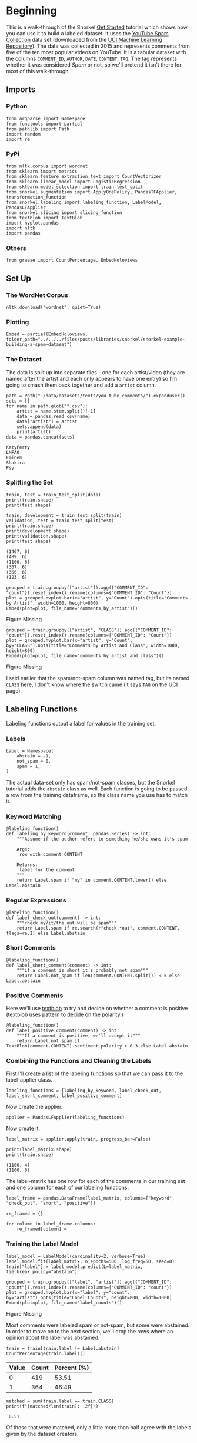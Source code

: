#+BEGIN_COMMENT
.. title: Snorkel Example: Building a Spam Dataset
.. slug: snorkel-example-building-a-spam-dataset
.. date: 2020-01-06 17:40:40 UTC-08:00
.. tags: snorkel,weak supervision,data labeling
.. category: Snorkel
.. link: 
.. description: A walk-through of the Snorkel you-tube comments example.
.. type: text
.. status: 
.. updated: 

#+END_COMMENT
* Beginning
  This is a walk-through of the Snorkel [[https://www.snorkel.org/get-started/][Get Started]] tutorial which shows how you can use it to build a labeled dataset. It uses the [[http://www.dt.fee.unicamp.br/~tiago//youtubespamcollection/][YouTube Spam Collection]] data set (downloaded from the [[https://archive.ics.uci.edu/ml/datasets/YouTube+Spam+Collection][UCI Machine Learning Repository]]). The data was collected in 2015 and represents comments from five of the ten most popular videos on YouTube. It is a tabular dataset with the columns =COMMENT_ID=, =AUTHOR=, =DATE=, =CONTENT=, =TAG=. The tag represents whether it was considered /Spam/ or not, so we'll pretend it isn't there for most of this walk-through.
** Imports
*** Python
#+begin_src ipython :session snorkel :results none
from argparse import Namespace
from functools import partial
from pathlib import Path
import random
import re
#+end_src
*** PyPi
#+begin_src ipython :session snorkel :results none
from nltk.corpus import wordnet
from sklearn import metrics
from sklearn.feature_extraction.text import CountVectorizer
from sklearn.linear_model import LogisticRegression
from sklearn.model_selection import train_test_split
from snorkel.augmentation import ApplyOnePolicy, PandasTFApplier, transformation_function
from snorkel.labeling import labeling_function, LabelModel, PandasLFApplier
from snorkel.slicing import slicing_function
from textblob import TextBlob
import hvplot.pandas
import nltk
import pandas
#+end_src
*** Others
#+begin_src ipython :session snorkel :results none
from graeae import CountPercentage, EmbedHoloviews
#+end_src
** Set Up
*** The WordNet Corpus
#+begin_src ipython :session snorkel :results none
nltk.download("wordnet", quiet=True)
#+end_src
*** Plotting
#+begin_src ipython :session snorkel :results none
Embed = partial(EmbedHoloviews, folder_path="../../../files/posts/libraries/snorkel/snorkel-example-building-a-spam-dataset")
#+end_src
*** The Dataset
    The data is split up into separate files - one for each artist/video (they are named after the artist and each only appears to have one entry) so I'm going to smash them back together and add a =artist= column.

#+begin_src ipython :session snorkel :results output :exports both
path = Path("~/data/datasets/texts/you_tube_comments/").expanduser()
sets = []
for name in path.glob("*.csv"):
    artist = name.stem.split()[-1]
    data = pandas.read_csv(name)
    data["artist"] = artist
    sets.append(data)
    print(artist)
data = pandas.concat(sets)
#+end_src

#+RESULTS:
: KatyPerry
: LMFAO
: Eminem
: Shakira
: Psy


*** Splitting the Set
#+begin_src ipython :session snorkel :results output :exports both
train, test = train_test_split(data)
print(train.shape)
print(test.shape)

train, development = train_test_split(train)
validation, test = train_test_split(test)
print(train.shape)
print(development.shape)
print(validation.shape)
print(test.shape)
#+end_src

#+RESULTS:
: (1467, 6)
: (489, 6)
: (1100, 6)
: (367, 6)
: (366, 6)
: (123, 6)

#+begin_src ipython :session snorkel :results output raw :exports both
grouped = train.groupby(["artist"]).agg({"COMMENT_ID": "count"}).reset_index().rename(columns={"COMMENT_ID": "Count"})
plot = grouped.hvplot.bar(x="artist", y="Count").opts(title="Comments by Artist", width=1000, height=800)
Embed(plot=plot, file_name="comments_by_artist")()
#+end_src

#+RESULTS:
#+begin_export html
<object type="text/html" data="comments_by_artist.html" style="width:100%" height=800>
  <p>Figure Missing</p>
</object>
#+end_export

#+begin_src ipython :session snorkel :results output raw :exports both
grouped = train.groupby(["artist", "CLASS"]).agg({"COMMENT_ID": "count"}).reset_index().rename(columns={"COMMENT_ID": "Count"})
plot = grouped.hvplot.bar(x="artist", y="Count", by="CLASS").opts(title="Comments by Artist and Class", width=1000, height=800)
Embed(plot=plot, file_name="comments_by_artist_and_class")()
#+end_src

#+RESULTS:
#+begin_export html
<object type="text/html" data="comments_by_artist_and_class.html" style="width:100%" height=800>
  <p>Figure Missing</p>
</object>
#+end_export

I said earlier that the spam/not-spam column was named tag, but its named =CLASS= here, I don't know where the switch came (it says =TAG= on the UCI page).


** Labeling Functions
   Labeling functions output a label for values in the training set.
*** Labels
#+begin_src ipython :session snorkel :results none
Label = Namespace(
    abstain = -1,
    not_spam = 0,
    spam = 1,
)
#+end_src

The actual data-set only has spam/not-spam classes, but the Snorkel tutorial adds the =abstain= class as well. Each function is going to be passed a row from the training dataframe, so the class name you use has to match it.

*** Keyword Matching

#+begin_src ipython :session snorkel :results none
@labeling_function()
def labeling_by_keyword(comment: pandas.Series) -> int:
    """Assume if the author refers to something he/she owns it's spam

    Args: 
     row with comment CONTENT

    Returns:
     label for the comment
    """
    return Label.spam if "my" in comment.CONTENT.lower() else Label.abstain
#+end_src

*** Regular Expressions

#+begin_src ipython :session snorkel :results none
@labeling_function()
def label_check_out(comment) -> int:
    """check my/it/the out will be spam"""
    return Label.spam if re.search(r"check.*out", comment.CONTENT, flags=re.I) else Label.abstain
#+end_src

*** Short Comments
#+begin_src ipython :session snorkel :results none
@labeling_function()
def label_short_comment(comment) -> int:
    """if a comment is short it's probably not spam"""
    return Label.not_spam if len(comment.CONTENT.split()) < 5 else Label.abstain
#+end_src

*** Positive Comments
    Here we'll use [[https://textblob.readthedocs.io/en/dev/][textblob]] to try and decide on whether a comment is positive (textblob uses [[https://www.clips.uantwerpen.be/pattern][pattern]] to decide on the polarity.)

#+begin_src ipython :session snorkel :results none
@labeling_function()
def label_positive_comment(comment) -> int:
    """If a comment is positive, we'll accept it"""
    return Label.not_spam if TextBlob(comment.CONTENT).sentiment.polarity > 0.3 else Label.abstain
#+end_src
*** Combining the Functions and Cleaning the Labels
   First I'll create a list of the labeling functions so that we can pass it to the label-applier class.

#+begin_src ipython :session snorkel :results none
labeling_functions = [labeling_by_keyword, label_check_out, label_short_comment, label_positive_comment]
#+end_src

Now create the applier.

#+begin_src ipython :session snorkel :results none
applier = PandasLFApplier(labeling_functions)
#+end_src

Now create it.
#+begin_src ipython :session snorkel :results output :exports both
label_matrix = applier.apply(train, progress_bar=False)

print(label_matrix.shape)
print(train.shape)
#+end_src

#+RESULTS:
: (1100, 4)
: (1100, 6)

The label-matrix has one row for each of the comments in our training set and one column for each of our labeling functions.

#+begin_src ipython :session snorkel :results none
label_frame = pandas.DataFrame(label_matrix, columns=["keyword", "check_out", "short", "positive"])
#+end_src

#+begin_src ipython :session snorkel :results none
re_framed = {}

for column in label_frame.columns:
    re_framed[column] = 
#+end_src

*** Training the Label Model

#+begin_src ipython :session snorkel :results none
label_model = LabelModel(cardinality=2, verbose=True)
label_model.fit(label_matrix, n_epochs=500, log_freq=50, seed=0)
train["label"] = label_model.predict(L=label_matrix, tie_break_policy="abstain")
#+end_src

#+begin_src ipython :session snorkel :results output raw :exports both
grouped = train.groupby(["label", "artist"]).agg({"COMMENT_ID": "count"}).reset_index().rename(columns={"COMMENT_ID": "count"})
plot = grouped.hvplot.bar(x="label", y="count", by="artist").opts(title="Label Counts", height=800, width=1000)
Embed(plot=plot, file_name="label_counts")()
#+end_src

#+RESULTS:
#+begin_export html
<object type="text/html" data="label_counts.html" style="width:100%" height=800>
  <p>Figure Missing</p>
</object>
#+end_export

Most comments were labeled spam or not-spam, but some were abstained. In order to move on to the next section, we'll drop the rows where an opinion about the label was abstained.

#+begin_src ipython :session snorkel :results output raw :exports both
train = train[train.label != Label.abstain]
CountPercentage(train.label)()
#+end_src

#+RESULTS:
| Value | Count | Percent (%) |
|-------+-------+-------------|
|     0 |   419 |       53.51 |
|     1 |   364 |       46.49 |

#+begin_src ipython :session snorkel :results output :exports both
matched = sum(train.label == train.CLASS)
print(f"{matched/len(train): .2f}")
#+end_src

#+RESULTS:
:  0.51

Of those that were matched, only a little more than half agree with the labels given by the dataset creators.
** Data Augmentation
   We're going to create new entries in the data by randomly replacing words with their synonyms.
*** Synonym Lookup Function
#+begin_src ipython :session snorkel :results none
def synonyms_for(word: str) -> list:
    """get synonyms for word"""
    lemmas = set().union(*[synset.lemmas() for synset in wordnet.synsets(word)])
    return list(set(lemma.name().lower().replace("_" , " ") for lemma in lemmas) - {word})
#+end_src

*** The Transformation Function
#+begin_src ipython :session snorkel :results none
@transformation_function()
def replace_word_with_synonym(comment: pandas.Series) -> pandas.Series:
    """Replace one of the words with a synonym

    Args:
     comment: row with a comment
    
    Returns:
     comment with a word replaced
    """
    tokens = comment.CONTENT.lower().split()
    index = random.choice(range(len(tokens)))
    synonyms = synonyms_for(tokens[index])
    if synonyms:
        comment.CONTENT = " ".join(tokens[:index] + [synonyms[0]] + tokens[index + 1 :])
    return comment
#+end_src

#+begin_src ipython :session snorkel :results none
transform_policy = ApplyOnePolicy(n_per_original=2, keep_original=True)
transform_applier = PandasTFApplier([replace_word_with_synonym], transform_policy)
train_augmented = transform_applier.apply(train, progress_bar=False)
#+end_src

#+begin_src ipython :session snorkel :results output :exports both
print(train_augmented[:3].CONTENT)
#+end_src

#+RESULTS:
: 415           very good song:)﻿
: 415    very respectable song:)﻿
: 415           very good song:)﻿
: Name: CONTENT, dtype: object

Because it's random, we don't always end up with different content.

#+begin_src ipython :session snorkel :results output :exports both
print(f"{len(train_augmented):,}")
train_augmented = train_augmented.drop_duplicates(subset="CONTENT")
print(f"{len(train_augmented):,}")
print(f"{len(train):,}")
#+end_src

#+RESULTS:
: 2,349
: 1,357
: 783

So we added some content.
** Slicing
   A /slice/ is a subset of the data - in this case we want to identify slices that might be more important than others. In this case we're going to assume that we've identified that short links are more likely to be malicious, so we want to be more aware of them.

#+begin_src ipython :session snorkel :results none
@slicing_function()
def short_link(comment: pandas.Series) -> int:
    """checks for shortened links in the comment

    Args:
     comment: row with comment in it

    Returns:
     1 if short-link detected, 0 otherwise
    """
    return int(bool(re.search(r"\w+\.ly", comment.CONTENT)))
#+end_src

** Train A Classifier
#+begin_src ipython :session snorkel :results none
training_text = train_augmented.CONTENT.tolist()
vectorizer = CountVectorizer(ngram_range=(1, 2))
x_train = vectorizer.fit_transform(training_text)

classifier = LogisticRegression(solver="lbfgs")
classifier.fit(x_train, train_augmented.label.values)
#+end_src

#+begin_src ipython :session snorkel :results output :exports both
development_test = vectorizer.transform(development.CONTENT)
development["predicted"] = classifier.predict(development_test)

print(f"{sum(development.CLASS == development.predicted)/len(development):.2f}")
#+end_src

#+RESULTS:
: 0.54

So our model is almost random.

#+begin_src ipython :session snorkel :results output :exports both
print(metrics.classification_report(development.CLASS, development.predicted, target_names=["not spam", "spam"]))
#+end_src

#+RESULTS:
:               precision    recall  f1-score   support
: 
:     not spam       0.56      0.61      0.58       194
:         spam       0.51      0.45      0.48       173
: 
:     accuracy                           0.54       367
:    macro avg       0.53      0.53      0.53       367
: weighted avg       0.53      0.54      0.53       367
: 
